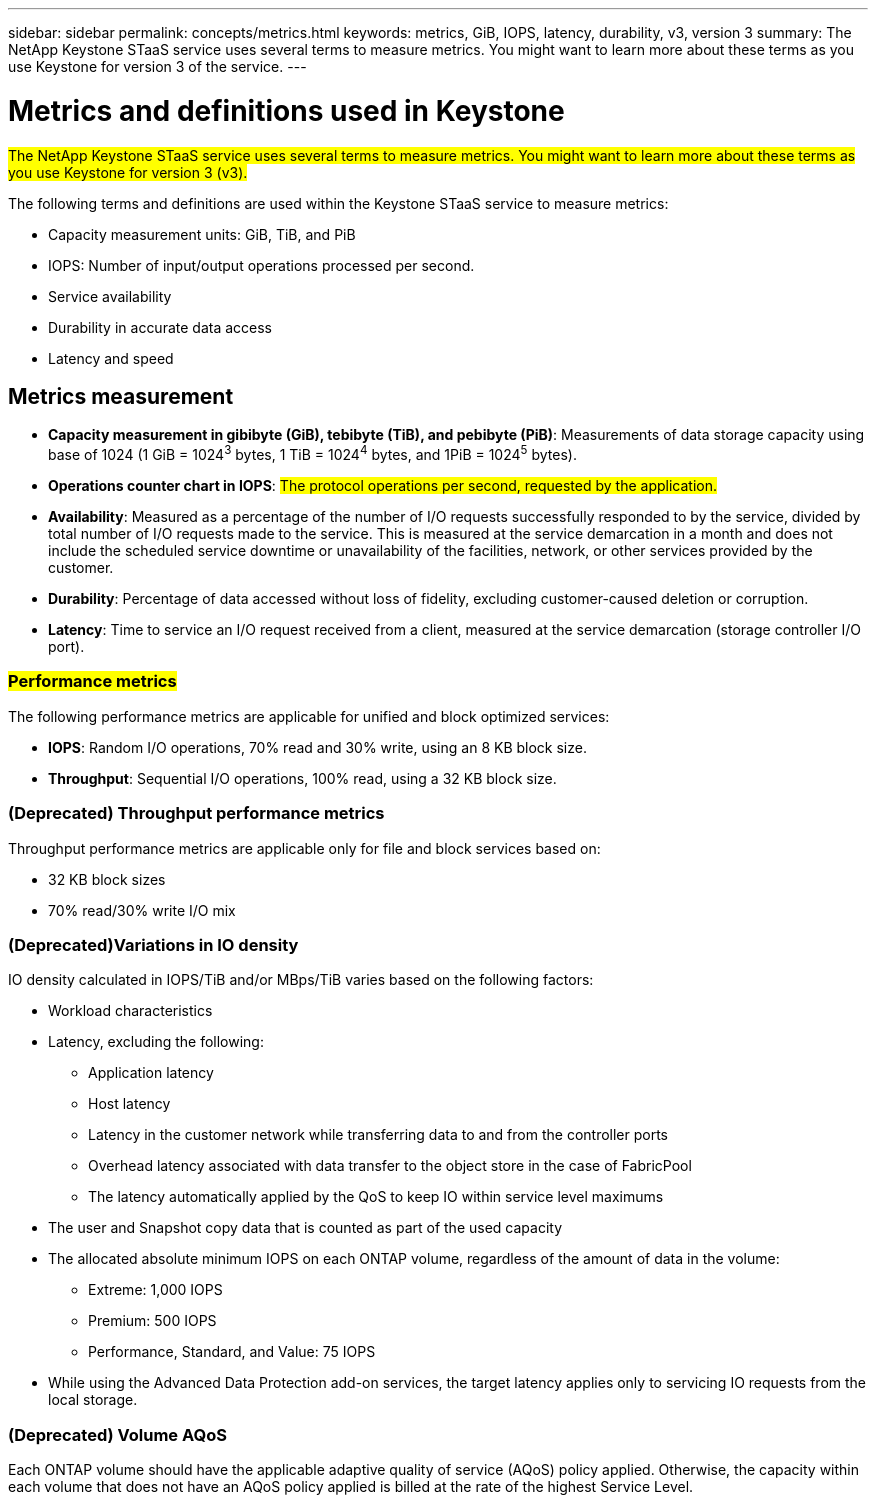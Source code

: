 ---
sidebar: sidebar
permalink: concepts/metrics.html
keywords: metrics, GiB, IOPS, latency, durability, v3, version 3
summary: The NetApp Keystone STaaS service uses several terms to measure metrics. You might want to learn more about these terms as you use Keystone for version 3 of the service.
---

= Metrics and definitions used in Keystone
:hardbreaks:
:nofooter:
:icons: font
:linkattrs:
:imagesdir: ../media/

[.lead]
##The NetApp Keystone STaaS service uses several terms to measure metrics. You might want to learn more about these terms as you use Keystone for version 3 (v3).##

The following terms and definitions are used within the Keystone STaaS service to measure metrics:

* Capacity measurement units: GiB, TiB, and PiB
* IOPS: Number of input/output operations processed per second.
* Service availability
* Durability in accurate data access
* Latency and speed

== Metrics measurement

* *Capacity measurement in gibibyte (GiB), tebibyte (TiB), and pebibyte (PiB)*: Measurements of data storage capacity using base of 1024 (1 GiB = 1024^3^ bytes, 1 TiB = 1024^4^ bytes, and 1PiB = 1024^5^ bytes).
* *Operations counter chart in IOPS*: ##The protocol operations per second, requested by the application.##
* *Availability*: Measured as a percentage of the number of I/O requests successfully responded to by the service, divided by total number of I/O requests made to the service. This is measured at the service demarcation in a month and does not include the scheduled service downtime or unavailability of the facilities, network, or other services provided by the customer.
* *Durability*: Percentage of data accessed without loss of fidelity, excluding customer-caused deletion or corruption.
* *Latency*: Time to service an I/O request received from a client, measured at the service demarcation (storage controller I/O port).

=== ##Performance metrics##
The following performance metrics are applicable for unified and block optimized services:

* *IOPS*: Random I/O operations, 70% read and 30% write, using an 8 KB block size.
* *Throughput*: Sequential I/O operations, 100% read, using a 32 KB block size.

=== (Deprecated) Throughput performance metrics
Throughput performance metrics are applicable only for file and block services based on:

*	32 KB block sizes
*	70% read/30% write I/O mix

=== (Deprecated)Variations in IO density
IO density calculated in IOPS/TiB and/or MBps/TiB varies based on the following factors:

*	Workload characteristics
*	Latency, excluding the following:
** Application latency
** Host latency
** Latency in the customer network while transferring data to and from the controller ports
** Overhead latency associated with data transfer to the object store in the case of FabricPool
** The latency automatically applied by the QoS to keep IO within service level maximums
*	The user and Snapshot copy data that is counted as part of the used capacity
*	The allocated absolute minimum IOPS on each ONTAP volume, regardless of the amount of data in the volume:
** Extreme: 1,000 IOPS
** Premium: 500 IOPS
** Performance, Standard, and Value: 75 IOPS
*	While using the Advanced Data Protection add-on services, the target latency applies only to servicing IO requests from the local storage.

=== (Deprecated) Volume AQoS
Each ONTAP volume should have the applicable adaptive quality of service (AQoS) policy applied. Otherwise, the capacity within each volume that does not have an AQoS policy applied is billed at the rate of the highest Service Level.

